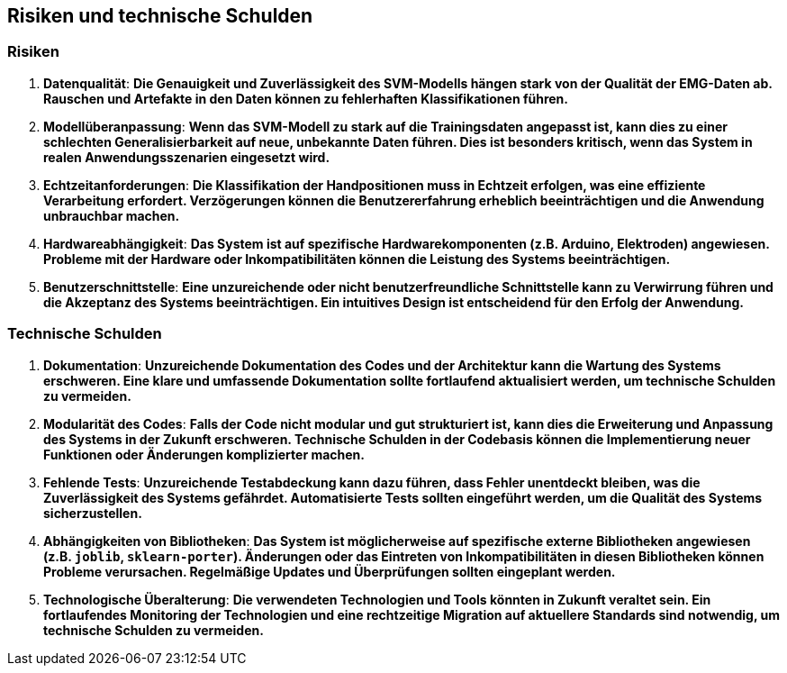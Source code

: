 ifndef::imagesdir[:imagesdir: ../images]

[[section-technical-risks]]
== Risiken und technische Schulden

=== Risiken

1. **Datenqualität**: 
   *Die Genauigkeit und Zuverlässigkeit des SVM-Modells hängen stark von der Qualität der EMG-Daten ab. Rauschen und Artefakte in den Daten können zu fehlerhaften Klassifikationen führen.*

2. **Modellüberanpassung**: 
   *Wenn das SVM-Modell zu stark auf die Trainingsdaten angepasst ist, kann dies zu einer schlechten Generalisierbarkeit auf neue, unbekannte Daten führen. Dies ist besonders kritisch, wenn das System in realen Anwendungsszenarien eingesetzt wird.*

3. **Echtzeitanforderungen**: 
   *Die Klassifikation der Handpositionen muss in Echtzeit erfolgen, was eine effiziente Verarbeitung erfordert. Verzögerungen können die Benutzererfahrung erheblich beeinträchtigen und die Anwendung unbrauchbar machen.*

4. **Hardwareabhängigkeit**: 
   *Das System ist auf spezifische Hardwarekomponenten (z.B. Arduino, Elektroden) angewiesen. Probleme mit der Hardware oder Inkompatibilitäten können die Leistung des Systems beeinträchtigen.*

5. **Benutzerschnittstelle**: 
   *Eine unzureichende oder nicht benutzerfreundliche Schnittstelle kann zu Verwirrung führen und die Akzeptanz des Systems beeinträchtigen. Ein intuitives Design ist entscheidend für den Erfolg der Anwendung.*

=== Technische Schulden

1. **Dokumentation**: 
   *Unzureichende Dokumentation des Codes und der Architektur kann die Wartung des Systems erschweren. Eine klare und umfassende Dokumentation sollte fortlaufend aktualisiert werden, um technische Schulden zu vermeiden.*

2. **Modularität des Codes**: 
   *Falls der Code nicht modular und gut strukturiert ist, kann dies die Erweiterung und Anpassung des Systems in der Zukunft erschweren. Technische Schulden in der Codebasis können die Implementierung neuer Funktionen oder Änderungen komplizierter machen.*

3. **Fehlende Tests**: 
   *Unzureichende Testabdeckung kann dazu führen, dass Fehler unentdeckt bleiben, was die Zuverlässigkeit des Systems gefährdet. Automatisierte Tests sollten eingeführt werden, um die Qualität des Systems sicherzustellen.*

4. **Abhängigkeiten von Bibliotheken**: 
   *Das System ist möglicherweise auf spezifische externe Bibliotheken angewiesen (z.B. `joblib`, `sklearn-porter`). Änderungen oder das Eintreten von Inkompatibilitäten in diesen Bibliotheken können Probleme verursachen. Regelmäßige Updates und Überprüfungen sollten eingeplant werden.*

5. **Technologische Überalterung**: 
   *Die verwendeten Technologien und Tools könnten in Zukunft veraltet sein. Ein fortlaufendes Monitoring der Technologien und eine rechtzeitige Migration auf aktuellere Standards sind notwendig, um technische Schulden zu vermeiden.*
